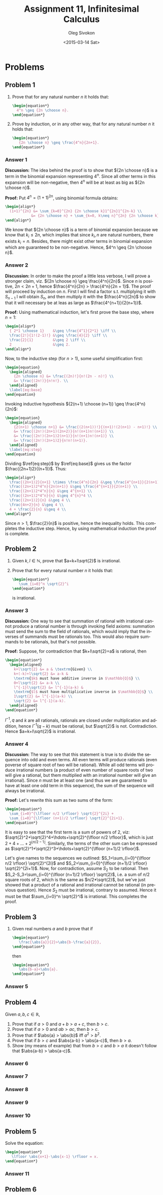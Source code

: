 # -*- fill-column: 80; org-confirm-babel-evaluate: nil -*-

#+TITLE:     Assignment 11, Infinitesimal Calculus
#+AUTHOR:    Oleg Sivokon
#+EMAIL:     olegsivokon@gmail.com
#+DATE:      <2015-03-14 Sat>
#+DESCRIPTION: First asssignment in the course Infinitesimal Calculus
#+KEYWORDS: Infinitesimal Calculus, Assignment, Properties of Numbers
#+LANGUAGE: en
#+LaTeX_CLASS: article
#+LATEX_HEADER: \usepackage[usenames,dvipsnames]{color}
#+LATEX_HEADER: \usepackage[backend=bibtex, style=numeric]{biblatex}
#+LATEX_HEADER: \usepackage{commath}
#+LATEX_HEADER: \usepackage{tikz}
#+LATEX_HEADER: \usetikzlibrary{shapes,backgrounds}
#+LATEX_HEADER: \usepackage{marginnote}
#+LATEX_HEADER: \usepackage{listings}
#+LATEX_HEADER: \usepackage{color}
#+LATEX_HEADER: \usepackage{enumerate}
#+LATEX_HEADER: \hypersetup{urlcolor=blue}
#+LATEX_HEADER: \hypersetup{colorlinks,urlcolor=blue}
#+LATEX_HEADER: \addbibresource{bibliography.bib}
#+LATEX_HEADER: \setlength{\parskip}{16pt plus 2pt minus 2pt}
#+LATEX_HEADER: \definecolor{codebg}{rgb}{0.96,0.99,0.8}
#+LATEX_HEADER: \definecolor{codestr}{rgb}{0.46,0.09,0.2}

#+BEGIN_SRC emacs-lisp :exports none
(setq org-latex-pdf-process
        '("latexmk -pdflatex='pdflatex -shell-escape -interaction nonstopmode' -pdf -bibtex -f %f")
        org-latex-listings t
        org-src-fontify-natively t
        org-babel-latex-htlatex "htlatex")
(defmacro by-backend (&rest body)
    `(cl-case (when (boundp 'backend) (org-export-backend-name backend))
       ,@body))
#+END_SRC

#+RESULTS:
: by-backend

#+BEGIN_LATEX
  \lstset{ %
    backgroundcolor=\color{codebg},
    basicstyle=\ttfamily\scriptsize,
    breakatwhitespace=false,         % sets if automatic breaks should only happen at whitespace
    breaklines=false,
    captionpos=b,                    % sets the caption-position to bottom
    commentstyle=\color{mygreen},    % comment style
    framexleftmargin=10pt,
    xleftmargin=10pt,
    framerule=0pt,
    frame=tb,                        % adds a frame around the code
    keepspaces=true,                 % keeps spaces in text, useful for keeping indentation of code (possibly needs columns=flexible)
    keywordstyle=\color{blue},       % keyword style
    showspaces=false,                % show spaces everywhere adding particular underscores; it overrides 'showstringspaces'
    showstringspaces=false,          % underline spaces within strings only
    showtabs=false,                  % show tabs within strings adding particular underscores
    stringstyle=\color{codestr},     % string literal style
    tabsize=2,                       % sets default tabsize to 2 spaces
  }
#+END_LATEX

\clearpage

* Problems

** Problem 1
   1. Prove that for any natural number $n$ it holds that:
      #+HEADER: :exports results
      #+HEADER: :results (by-backend (pdf "latex") (t "raw"))
      #+BEGIN_SRC latex
        \begin{equation*}
          4^n \geq {2n \choose n}.
        \end{equation*}
      #+END_SRC
   2. Prove by induction, or in any other way, that for any natural number $n$
      it holds that:
      #+HEADER: :exports results
      #+HEADER: :results (by-backend (pdf "latex") (t "raw"))
      #+BEGIN_SRC latex
        \begin{equation*}
           {2n \choose n} \geq \frac{4^n}{2n+1}.
        \end{equation*}
      #+END_SRC

*** Answer 1
    *Discussion:* The idea behind the proof is to show that ${2n \choose n}$ is
    a term in the binomial expansion representing $4^n$.  Since all other terms
    in this expansion will be non-negative, then $4^n$ will be at least as big
    as ${2n \choose n}$.

    *Proof:* Put $4^n=(1+1)^{2n}$, using binomial formula obtains:
    #+HEADER: :exports results
    #+HEADER: :results (by-backend (pdf "latex") (t "raw"))
    #+BEGIN_SRC latex
      \begin{align*}
        (1+1)^{2n} &= \sum_{k=0}^{2n} {2n \choose k}1^{2n}1^{2n-k} \\
                  &= {2n \choose n} + \sum_{k=0, k\neq n}^{2n} {2n \choose k}.
      \end{align*}
    #+END_SRC
    We know that ${2n \choose n}$ is a term of binomial expansion because we
    know that $k_i \leq 2n$, which implies that since $k_i, n$ are natural numbers,
    there exists $k_i = n$.  Besides, there might exist other terms in binomial
    expansion which are guaranteed to be non-negative.  Hence,
    $4^n \geq {2n \choose n}$.

*** Answer 2
    *Discussion:* In order to make the proof a little less verbose, I will prove
    a stronger claim, viz. ${2n \choose n} \geq \frac{4^n}{2n}$.  Since $n$ is
    positive, $2n < 2n +1$, hence $\frac{4^n}{2n} > \frac{4^n}{2n + 1}$.  The
    proof will proceed by induction on $n$.  First I will find a factor s.t.
    multiplying it with $S_{n-1}$ I will obtain $S_n$, and then multiply it
    with the $\frac{4^n}{2n}$ to show that it will necessary be at leas as large
    as $\frac{4^{n+1}}{2(n+1)}$.

    *Proof:* Using mathematical induction, let's first prove the base step,
    where $n=1$:
    #+HEADER: :exports results
    #+HEADER: :results (by-backend (pdf "latex") (t "raw"))
    #+BEGIN_SRC latex
      \begin{align*}
        { 2*1 \choose 1}    &\geq \frac{4^1}{2*1} \iff \\
        \frac{2!}{1!(2-1)!} &\geq \frac{4}{2} \iff \\
        \frac{2}{1}         &\geq 2 \iff \\
        2                   &\geq 2.
      \end{align*}
    #+END_SRC

    Now, to the inductive step (for $n>1$), some useful simplification first:
    #+HEADER: :exports results
    #+HEADER: :results (by-backend (pdf "latex") (t "raw"))
    #+BEGIN_SRC latex
      \begin{equation}
        \begin{aligned}
          {2n \choose n} &= \frac{(2n)!}{n!(2n - n)!} \\
          &= \frac{(2n!)}{n!n!}. \\
        \end{aligned}
        \label{eq:base}
      \end{equation}
    #+END_SRC
    Invoking inductive hypothesis ${2(n+1) \choose (n+1)} \geq \frac{4^n}{2n}$:
    #+HEADER: :exports results
    #+HEADER: :results (by-backend (pdf "latex") (t "raw"))
    #+BEGIN_SRC latex
      \begin{equation}
        \begin{aligned}
          {2(n+1) \choose n+1} &= \frac{(2(n+1))!}{(n+1)!(2(n+1) - n+1)!} \\
          &= \frac{(2n!)(2n+1)(2n+2)}{n!(n+1)n!(n+1)} \\
          &= \frac{(2n!)(2n+1)2(n+1)}{n!(n+1)n!(n+1)} \\
          &= \frac{(2n!)(2n+1)2}{n!n!(n+1)}.
        \end{aligned}
        \label{eq:step}
      \end{equation}
    #+END_SRC
    Dividing $\ref{eq:step}$ by $\ref{eq:base}$ gives us the factor $\frac{(2n+1)2}{(n+1)}$. Thus:
    #+HEADER: :exports results
    #+HEADER: :results (by-backend (pdf "latex") (t "raw"))
    #+BEGIN_SRC latex
      \begin{align*}
        \frac{(2n+1)2}{n+1} \times \frac{4^n}{2n} &\geq \frac{4^{n+1}}{2(n+1)} \\
        \frac{(2n+1)2*4^n}{2n(n+1)} &\geq \frac{4^{n+1}}{2(n+1)} \\
        \frac{(2n+1)2*4^n}{n} &\geq 4^{n+1} \\
        \frac{(2n+1)2*4^n}{n} &\geq 4^{n}*4 \\
        \frac{(2n+1)2}{n} &\geq 4 \\
        \frac{4n+2}{n} &\geq 4 \\
        4 + \frac{2}{n} &\geq 4 \\
      \end{align*}
    #+END_SRC
    Since $n > 1$, $\frac{2}{n}$ is positive, hence the inequality holds.
    This completes the inductive step.  Hence, by using mathematical induction
    the proof is complete.

** Problem 2
   1. Given $k, l \in \mathbb{N}$, prove that $a=k+l\sqrt{2}$ is irrational.
   2. Prove that for every natural number $n$ it holds that:
      #+HEADER: :exports results
      #+HEADER: :results (by-backend (pdf "latex") (t "raw"))
      #+BEGIN_SRC latex
        \begin{equation*}
           \sum_{i=0}^n \sqrt{2}^i
        \end{equation*}
      #+END_SRC
      is irrational.

*** Answer 3
    *Discussion:* One way to see that summation of rational with irrational
    cannot produce a rational number is through invoking field axioms: summation
    must send the sum to the field of rationals, which would imply that the
    inverses of summands must be rationals too.  This would also require summands
    to be rationals, but that's not possible.
    
    *Proof:* Suppose, for contradiction that $k+l\sqrt{2}=a$ is rational, then
    #+HEADER: :exports results
    #+HEADER: :results (by-backend (pdf "latex") (t "raw"))
    #+BEGIN_SRC latex
      \begin{equation*}
        \begin{aligned}
          k+l\sqrt{2} &= a & \textrm{Given} \\
          k+(-k)+l\sqrt{2} &= a-k &
          \textrm{$k$ must have additive inverse in $\mathbb{Q}$} \\
          0+l\sqrt{2} &= a-k \\
          l^{-1}l\sqrt{2} &= l^{-1}(a-k) &
          \textrm{$l$ must have multiplicative inverse in $\mathbb{Q}$} \\
          1\sqrt{2} &= l^{-1}(a-k) \\
          \sqrt{2} &= l^{-1}(a-k).
        \end{aligned}
      \end{equation*}
    #+END_SRC
    
    $l^{-1}, q$ and $k$ are all rationals, rationals are closed under multiplication
    and addition, hence $l^{-1}(q-k)$ must be rational, but $\sqrt{2}$ is not.
    Contradiction.  Hence $a=k+l\sqrt{2}$ is irrational.
    
*** Answer 4
    *Discussion:* The way to see that this statement is true is to divide the sequence
    into odd and even terms.  All even terms will produce rationals (even poverse of
    square root of two will be rational).  While all odd terms will produce irrational
    numbers (a product of even number of square roots of two will give a rational, but
    them multiplied with an irrational number will give an irrational).  Since $n$
    must be at least one (and thus we are guaranteed to have at least one odd term in
    this sequence), the sum of the sequence will always be irrational.

    *Proof:* Let's rewrite this sum as two sums of the form:
    #+HEADER: :exports results
    #+HEADER: :results (by-backend (pdf "latex") (t "raw"))
    #+BEGIN_SRC latex
      \begin{equation*}
        \sum_{i=0}^{\lfloor n/2 \rfloor} \sqrt{2}^{2i} +
        \sum_{i=0}^{\lfloor (n+1)/2 \rfloor} \sqrt{2}^{2i+1}.
      \end{equation*}
    #+END_SRC
    It is easy to see that the first term is a sum of powers of 2, viz:
    $\sqrt{2}^2+\sqrt{2}^4+\hdots+\sqrt{2}^{\lfloor n/2 \rfloor}$, which is just
    $2+4+\hdots+2^{\lfloor n/2-1 \rfloor}$.  Similarly, the terms of the other
    sum can be expressed as $\sqrt{2}^1+\sqrt{2}^3+\hdots+\sqrt{2}^{\lfloor (n+1)/2 \rfloor}$.

    Let's give names to the sequences we outlined:
    $S_1=\sum_{i=0}^{\lfloor n/2 \rfloor} \sqrt{2}^{2i}$ and
    $S_2=\sum_{i=0}^{\lfloor (n+1)/2 \rfloor} \sqrt{2}^{2i+1}$.  Now, for contradiction,
    assume $S_2$ to be rational.  Then
    $S_2-S_3=\sum_{i=0}^{\lfloor (n+1)/2 \rfloor} \sqrt{2}$, i.e. a sum of $n/2$
    square roots of 2, which is the same as $n/2*\sqrt{2}$, but we've just showed that
    a product of a rational and irrational cannot be rational (in previous question).
    Hence $S_2$ must be irrational, contrary to assumed.  Hence it must be that
    $\sum_{i=0}^n \sqrt{2}^i$ is irrational.  This completes the proof.

** Problem 3
   1. Given real numbers $a$ and $b$ prove that if
      #+HEADER: :exports results
      #+HEADER: :results (by-backend (pdf "latex") (t "raw"))
      #+BEGIN_SRC latex
        \begin{equation*}
           \frac{\abs{a}}{2}>\abs{b-\frac{a}{2}},
        \end{equation*}
      #+END_SRC
      then
      #+HEADER: :exports results
      #+HEADER: :results (by-backend (pdf "latex") (t "raw"))
      #+BEGIN_SRC latex
        \begin{equation*}
           \abs{b-a}<\abs{a}.
        \end{equation*}
      #+END_SRC

*** Answer 5
** Problem 4
   Given $a, b, c \in \mathbb{R}$,
   1. Prove that if $a > 0$ and $a + b > a + c$, then $b > c$.
   2. Prove that if $a > 0$ and $ab > ac$, then $b > c$.
   3. Prove that if $\abs{a} > \abs{b}$ iff $a^2 > b^2$.
   4. Prove that if $b > c$ and $\abs{a-b} > \abs{a-c}$, then $b > a$.
   5. Show (my means of example) that from $b > c$ and $b > a$ it doesn't
      follow that $\abs{a-b} > \abs{a-c}$.

*** Answer 6
*** Answer 7
*** Answer 8
*** Answer 9
*** Answer 10

** Problem 5
   Solve the equation:
   #+HEADER: :exports results
   #+HEADER: :results (by-backend (pdf "latex") (t "raw"))
   #+BEGIN_SRC latex
     \begin{equation*}
        \lfloor \abs{x+1}-\abs{x-1} \rfloor = x.
     \end{equation*}
   #+END_SRC
   
*** Answer 11

** Problem 6
   *Definition:* set $A$ of real numbers is called *dense in interval* $I$ if
   for every $x, y \in I$ s.t. $x < y$ there exists $a \in A$ such that
   $x < a < y$.

   1. Let $A$ be dense in interval $[0,1]$, prove that set 
      $B=\{na|a \in A, n \in \mathbb{N}\}$ is dense in interval $[0, \infty)$.
   2. Let $A=\mathbb{R}$, prove that $A$ isn't dense in $I$ iff exists an
      open interval $(x, y)$ in $I$, such that $A \cap (x, y) = \emptyset$.
   3. Let $A$ be the real numbers in interval $[0,1]$, prove that the set
      $C=\{\frac{a+1}{n^2} | a \in A, n \in \mathbb{N}\}$ isn't dense in
      $[0,1]$.

*** Answer 12
*** Answer 13
*** Answer 14
